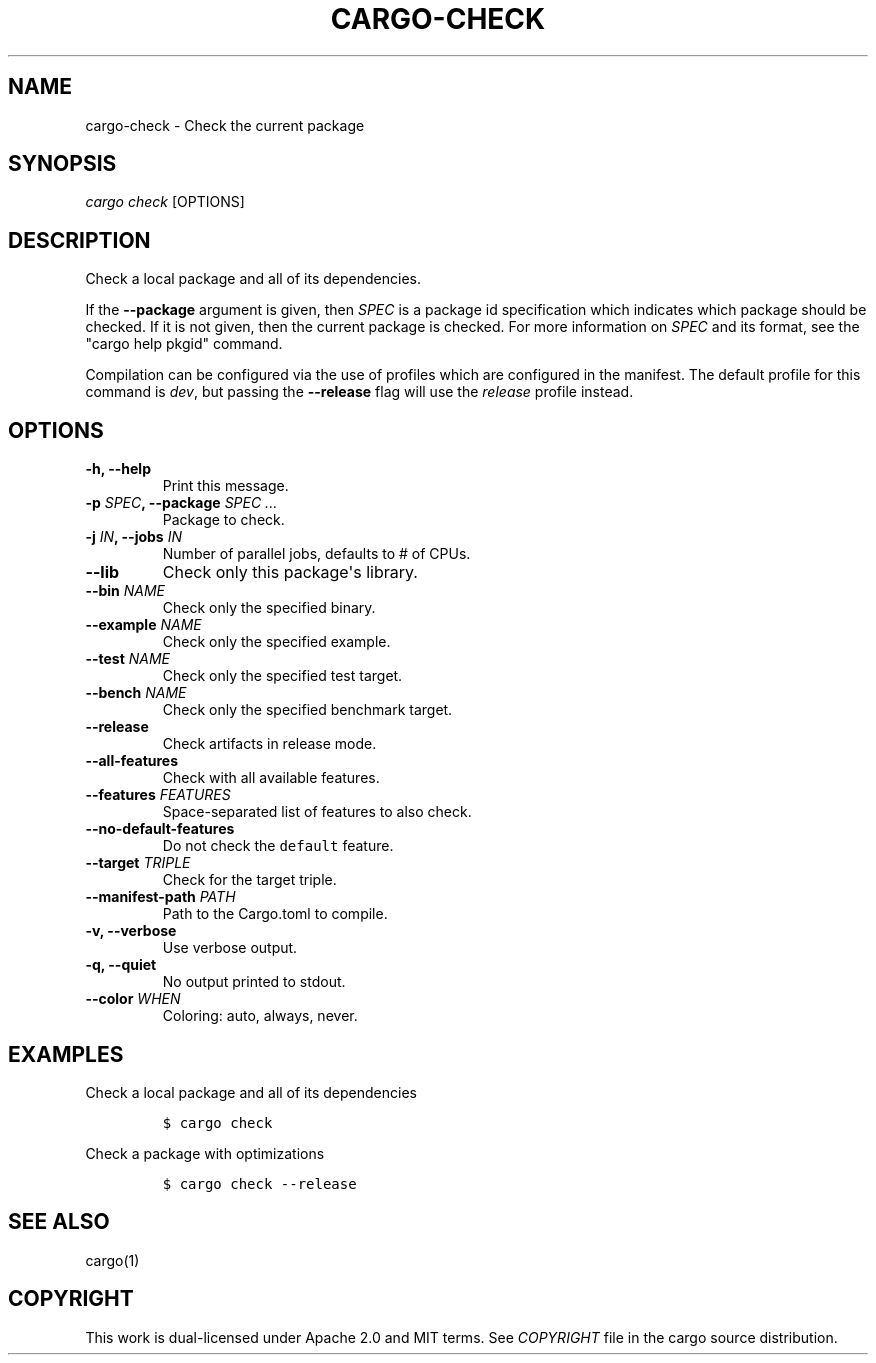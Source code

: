 .TH "CARGO\-CHECK" "1" "May 2016" "The Rust package manager" "Cargo Manual"
.hy
.SH NAME
.PP
cargo\-check \- Check the current package
.SH SYNOPSIS
.PP
\f[I]cargo check\f[] [OPTIONS]
.SH DESCRIPTION
.PP
Check a local package and all of its dependencies.
.PP
If the \f[B]\-\-package\f[] argument is given, then \f[I]SPEC\f[] is a
package id specification which indicates which package should be checked.
If it is not given, then the current package is checked.
For more information on \f[I]SPEC\f[] and its format, see the "cargo
help pkgid" command.
.PP
Compilation can be configured via the use of profiles which are
configured in the manifest.
The default profile for this command is \f[I]dev\f[], but passing the
\f[B]\-\-release\f[] flag will use the \f[I]release\f[] profile instead.
.SH OPTIONS
.TP
.B \-h, \-\-help
Print this message.
.RS
.RE
.TP
.B \-p \f[I]SPEC\f[], \-\-package \f[I]SPEC ...\f[]
Package to check.
.RS
.RE
.TP
.B \-j \f[I]IN\f[], \-\-jobs \f[I]IN\f[]
Number of parallel jobs, defaults to # of CPUs.
.RS
.RE
.TP
.B \-\-lib
Check only this package\[aq]s library.
.RS
.RE
.TP
.B \-\-bin \f[I]NAME\f[]
Check only the specified binary.
.RS
.RE
.TP
.B \-\-example \f[I]NAME\f[]
Check only the specified example.
.RS
.RE
.TP
.B \-\-test \f[I]NAME\f[]
Check only the specified test target.
.RS
.RE
.TP
.B \-\-bench \f[I]NAME\f[]
Check only the specified benchmark target.
.RS
.RE
.TP
.B \-\-release
Check artifacts in release mode.
.RS
.RE
.TP
.B \-\-all\-features
Check with all available features.
.RS
.RE
.TP
.B \-\-features \f[I]FEATURES\f[]
Space\-separated list of features to also check.
.RS
.RE
.TP
.B \-\-no\-default\-features
Do not check the \f[C]default\f[] feature.
.RS
.RE
.TP
.B \-\-target \f[I]TRIPLE\f[]
Check for the target triple.
.RS
.RE
.TP
.B \-\-manifest\-path \f[I]PATH\f[]
Path to the Cargo.toml to compile.
.RS
.RE
.TP
.B \-v, \-\-verbose
Use verbose output.
.RS
.RE
.TP
.B \-q, \-\-quiet
No output printed to stdout.
.RS
.RE
.TP
.B \-\-color \f[I]WHEN\f[]
Coloring: auto, always, never.
.RS
.RE
.SH EXAMPLES
.PP
Check a local package and all of its dependencies
.IP
.nf
\f[C]
$\ cargo\ check
\f[]
.fi
.PP
Check a package with optimizations
.IP
.nf
\f[C]
$\ cargo\ check\ \-\-release
\f[]
.fi
.SH SEE ALSO
.PP
cargo(1)
.SH COPYRIGHT
.PP
This work is dual\-licensed under Apache 2.0 and MIT terms.
See \f[I]COPYRIGHT\f[] file in the cargo source distribution.
